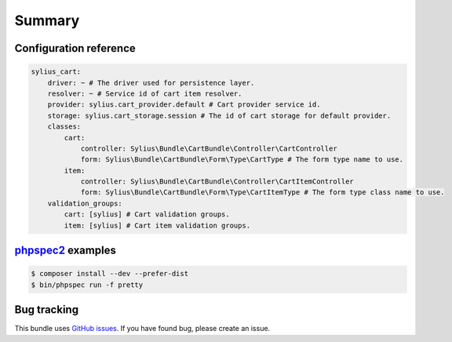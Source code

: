 Summary
=======

Configuration reference
-----------------------

.. code-block:: yaml

    sylius_cart:
        driver: ~ # The driver used for persistence layer.
        resolver: ~ # Service id of cart item resolver.
        provider: sylius.cart_provider.default # Cart provider service id.
        storage: sylius.cart_storage.session # The id of cart storage for default provider.
        classes:
            cart:
                controller: Sylius\Bundle\CartBundle\Controller\CartController
                form: Sylius\Bundle\CartBundle\Form\Type\CartType # The form type name to use.
            item:
                controller: Sylius\Bundle\CartBundle\Controller\CartItemController
                form: Sylius\Bundle\CartBundle\Form\Type\CartItemType # The form type class name to use.
        validation_groups:
            cart: [sylius] # Cart validation groups.
            item: [sylius] # Cart item validation groups.

`phpspec2 <http://phpspec.net>`_ examples
-----------------------------------------

.. code-block:: bash

    $ composer install --dev --prefer-dist
    $ bin/phpspec run -f pretty


Bug tracking
------------

This bundle uses `GitHub issues <https://github.com/Sylius/Sylius/issues>`_.
If you have found bug, please create an issue.
